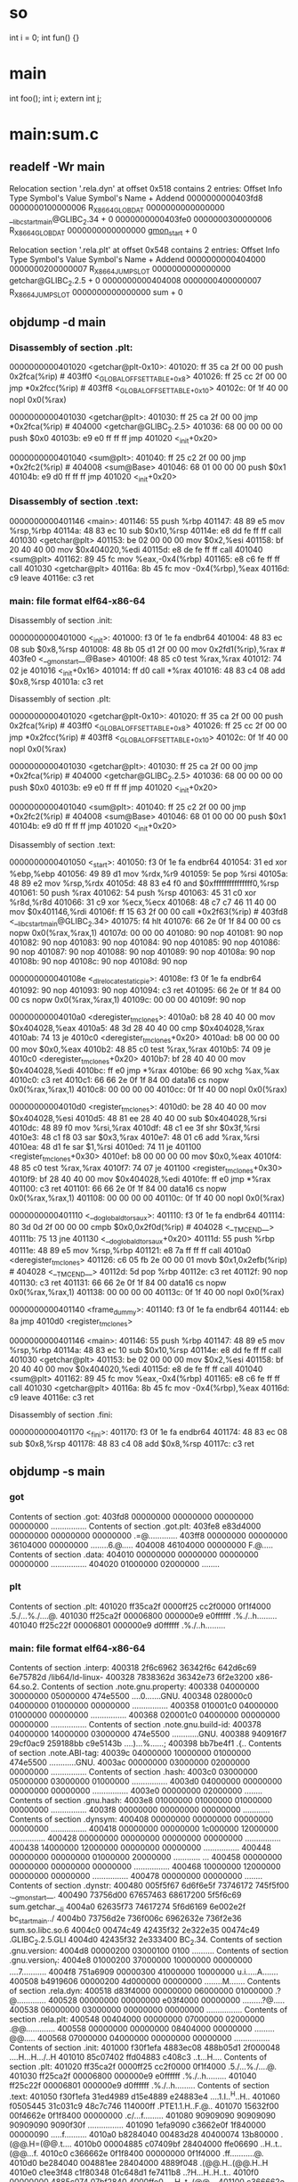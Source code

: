 * so
int i = 0;
int fun() {}

* main
int foo();
int i;
extern int j;

* main:sum.c
** readelf -Wr main
Relocation section '.rela.dyn' at offset 0x518 contains 2 entries:
    Offset             Info             Type               Symbol's Value  Symbol's Name + Addend
0000000000403fd8  0000000100000006 R_X86_64_GLOB_DAT      0000000000000000 __libc_start_main@GLIBC_2.34 + 0
0000000000403fe0  0000000300000006 R_X86_64_GLOB_DAT      0000000000000000 __gmon_start__ + 0

Relocation section '.rela.plt' at offset 0x548 contains 2 entries:
    Offset             Info             Type               Symbol's Value  Symbol's Name + Addend
0000000000404000  0000000200000007 R_X86_64_JUMP_SLOT     0000000000000000 getchar@GLIBC_2.2.5 + 0
0000000000404008  0000000400000007 R_X86_64_JUMP_SLOT     0000000000000000 sum + 0
** objdump -d main
*** Disassembly of section .plt:
0000000000401020 <getchar@plt-0x10>:
  401020:       ff 35 ca 2f 00 00       push   0x2fca(%rip)        # 403ff0 <_GLOBAL_OFFSET_TABLE_+0x8>
  401026:       ff 25 cc 2f 00 00       jmp    *0x2fcc(%rip)        # 403ff8 <_GLOBAL_OFFSET_TABLE_+0x10>
  40102c:       0f 1f 40 00             nopl   0x0(%rax)

0000000000401030 <getchar@plt>:
  401030:       ff 25 ca 2f 00 00       jmp    *0x2fca(%rip)        # 404000 <getchar@GLIBC_2.2.5>
  401036:       68 00 00 00 00          push   $0x0
  40103b:       e9 e0 ff ff ff          jmp    401020 <_init+0x20>

0000000000401040 <sum@plt>:
  401040:       ff 25 c2 2f 00 00       jmp    *0x2fc2(%rip)        # 404008 <sum@Base>
  401046:       68 01 00 00 00          push   $0x1
  40104b:       e9 d0 ff ff ff          jmp    401020 <_init+0x20>
*** Disassembly of section .text:
0000000000401146 <main>:
  401146:       55                      push   %rbp
  401147:       48 89 e5                mov    %rsp,%rbp
  40114a:       48 83 ec 10             sub    $0x10,%rsp
  40114e:       e8 dd fe ff ff          call   401030 <getchar@plt>
  401153:       be 02 00 00 00          mov    $0x2,%esi
  401158:       bf 20 40 40 00          mov    $0x404020,%edi
  40115d:       e8 de fe ff ff          call   401040 <sum@plt>
  401162:       89 45 fc                mov    %eax,-0x4(%rbp)
  401165:       e8 c6 fe ff ff          call   401030 <getchar@plt>
  40116a:       8b 45 fc                mov    -0x4(%rbp),%eax
  40116d:       c9                      leave
  40116e:       c3                      ret
*** main:     file format elf64-x86-64
Disassembly of section .init:

0000000000401000 <_init>:
  401000:       f3 0f 1e fa             endbr64
  401004:       48 83 ec 08             sub    $0x8,%rsp
  401008:       48 8b 05 d1 2f 00 00    mov    0x2fd1(%rip),%rax        # 403fe0 <__gmon_start__@Base>
  40100f:       48 85 c0                test   %rax,%rax
  401012:       74 02                   je     401016 <_init+0x16>
  401014:       ff d0                   call   *%rax
  401016:       48 83 c4 08             add    $0x8,%rsp
  40101a:       c3                      ret

Disassembly of section .plt:

0000000000401020 <getchar@plt-0x10>:
  401020:       ff 35 ca 2f 00 00       push   0x2fca(%rip)        # 403ff0 <_GLOBAL_OFFSET_TABLE_+0x8>
  401026:       ff 25 cc 2f 00 00       jmp    *0x2fcc(%rip)        # 403ff8 <_GLOBAL_OFFSET_TABLE_+0x10>
  40102c:       0f 1f 40 00             nopl   0x0(%rax)

0000000000401030 <getchar@plt>:
  401030:       ff 25 ca 2f 00 00       jmp    *0x2fca(%rip)        # 404000 <getchar@GLIBC_2.2.5>
  401036:       68 00 00 00 00          push   $0x0
  40103b:       e9 e0 ff ff ff          jmp    401020 <_init+0x20>

0000000000401040 <sum@plt>:
  401040:       ff 25 c2 2f 00 00       jmp    *0x2fc2(%rip)        # 404008 <sum@Base>
  401046:       68 01 00 00 00          push   $0x1
  40104b:       e9 d0 ff ff ff          jmp    401020 <_init+0x20>

Disassembly of section .text:

0000000000401050 <_start>:
  401050:       f3 0f 1e fa             endbr64
  401054:       31 ed                   xor    %ebp,%ebp
  401056:       49 89 d1                mov    %rdx,%r9
  401059:       5e                      pop    %rsi
  40105a:       48 89 e2                mov    %rsp,%rdx
  40105d:       48 83 e4 f0             and    $0xfffffffffffffff0,%rsp
  401061:       50                      push   %rax
  401062:       54                      push   %rsp
  401063:       45 31 c0                xor    %r8d,%r8d
  401066:       31 c9                   xor    %ecx,%ecx
  401068:       48 c7 c7 46 11 40 00    mov    $0x401146,%rdi
  40106f:       ff 15 63 2f 00 00       call   *0x2f63(%rip)        # 403fd8 <__libc_start_main@GLIBC_2.34>
  401075:       f4                      hlt
  401076:       66 2e 0f 1f 84 00 00    cs nopw 0x0(%rax,%rax,1)
  40107d:       00 00 00
  401080:       90                      nop
  401081:       90                      nop
  401082:       90                      nop
  401083:       90                      nop
  401084:       90                      nop
  401085:       90                      nop
  401086:       90                      nop
  401087:       90                      nop
  401088:       90                      nop
  401089:       90                      nop
  40108a:       90                      nop
  40108b:       90                      nop
  40108c:       90                      nop
  40108d:       90                      nop

000000000040108e <_dl_relocate_static_pie>:
  40108e:       f3 0f 1e fa             endbr64
  401092:       90                      nop
  401093:       90                      nop
  401094:       c3                      ret
  401095:       66 2e 0f 1f 84 00 00    cs nopw 0x0(%rax,%rax,1)
  40109c:       00 00 00
  40109f:       90                      nop

00000000004010a0 <deregister_tm_clones>:
  4010a0:       b8 28 40 40 00          mov    $0x404028,%eax
  4010a5:       48 3d 28 40 40 00       cmp    $0x404028,%rax
  4010ab:       74 13                   je     4010c0 <deregister_tm_clones+0x20>
  4010ad:       b8 00 00 00 00          mov    $0x0,%eax
  4010b2:       48 85 c0                test   %rax,%rax
  4010b5:       74 09                   je     4010c0 <deregister_tm_clones+0x20>
  4010b7:       bf 28 40 40 00          mov    $0x404028,%edi
  4010bc:       ff e0                   jmp    *%rax
  4010be:       66 90                   xchg   %ax,%ax
  4010c0:       c3                      ret
  4010c1:       66 66 2e 0f 1f 84 00    data16 cs nopw 0x0(%rax,%rax,1)
  4010c8:       00 00 00 00
  4010cc:       0f 1f 40 00             nopl   0x0(%rax)

00000000004010d0 <register_tm_clones>:
  4010d0:       be 28 40 40 00          mov    $0x404028,%esi
  4010d5:       48 81 ee 28 40 40 00    sub    $0x404028,%rsi
  4010dc:       48 89 f0                mov    %rsi,%rax
  4010df:       48 c1 ee 3f             shr    $0x3f,%rsi
  4010e3:       48 c1 f8 03             sar    $0x3,%rax
  4010e7:       48 01 c6                add    %rax,%rsi
  4010ea:       48 d1 fe                sar    $1,%rsi
  4010ed:       74 11                   je     401100 <register_tm_clones+0x30>
  4010ef:       b8 00 00 00 00          mov    $0x0,%eax
  4010f4:       48 85 c0                test   %rax,%rax
  4010f7:       74 07                   je     401100 <register_tm_clones+0x30>
  4010f9:       bf 28 40 40 00          mov    $0x404028,%edi
  4010fe:       ff e0                   jmp    *%rax
  401100:       c3                      ret
  401101:       66 66 2e 0f 1f 84 00    data16 cs nopw 0x0(%rax,%rax,1)
  401108:       00 00 00 00
  40110c:       0f 1f 40 00             nopl   0x0(%rax)

0000000000401110 <__do_global_dtors_aux>:
  401110:       f3 0f 1e fa             endbr64
  401114:       80 3d 0d 2f 00 00 00    cmpb   $0x0,0x2f0d(%rip)        # 404028 <__TMC_END__>
  40111b:       75 13                   jne    401130 <__do_global_dtors_aux+0x20>
  40111d:       55                      push   %rbp
  40111e:       48 89 e5                mov    %rsp,%rbp
  401121:       e8 7a ff ff ff          call   4010a0 <deregister_tm_clones>
  401126:       c6 05 fb 2e 00 00 01    movb   $0x1,0x2efb(%rip)        # 404028 <__TMC_END__>
  40112d:       5d                      pop    %rbp
  40112e:       c3                      ret
  40112f:       90                      nop
  401130:       c3                      ret
  401131:       66 66 2e 0f 1f 84 00    data16 cs nopw 0x0(%rax,%rax,1)
  401138:       00 00 00 00
  40113c:       0f 1f 40 00             nopl   0x0(%rax)

0000000000401140 <frame_dummy>:
  401140:       f3 0f 1e fa             endbr64
  401144:       eb 8a                   jmp    4010d0 <register_tm_clones>

0000000000401146 <main>:
  401146:       55                      push   %rbp
  401147:       48 89 e5                mov    %rsp,%rbp
  40114a:       48 83 ec 10             sub    $0x10,%rsp
  40114e:       e8 dd fe ff ff          call   401030 <getchar@plt>
  401153:       be 02 00 00 00          mov    $0x2,%esi
  401158:       bf 20 40 40 00          mov    $0x404020,%edi
  40115d:       e8 de fe ff ff          call   401040 <sum@plt>
  401162:       89 45 fc                mov    %eax,-0x4(%rbp)
  401165:       e8 c6 fe ff ff          call   401030 <getchar@plt>
  40116a:       8b 45 fc                mov    -0x4(%rbp),%eax
  40116d:       c9                      leave
  40116e:       c3                      ret

Disassembly of section .fini:

0000000000401170 <_fini>:
  401170:       f3 0f 1e fa             endbr64
  401174:       48 83 ec 08             sub    $0x8,%rsp
  401178:       48 83 c4 08             add    $0x8,%rsp
  40117c:       c3                      ret
** objdump -s main
*** got
Contents of section .got:
 403fd8 00000000 00000000 00000000 00000000  ................
Contents of section .got.plt:
 403fe8 e83d4000 00000000 00000000 00000000  .=@.............
 403ff8 00000000 00000000 36104000 00000000  ........6.@.....
 404008 46104000 00000000                    F.@.....
Contents of section .data:
 404010 00000000 00000000 00000000 00000000  ................
 404020 01000000 02000000                    ........
*** plt
Contents of section .plt:
 401020 ff35ca2f 0000ff25 cc2f0000 0f1f4000  .5./...%./....@.
 401030 ff25ca2f 00006800 000000e9 e0ffffff  .%./..h.........
 401040 ff25c22f 00006801 000000e9 d0ffffff  .%./..h.........
*** main:     file format elf64-x86-64
Contents of section .interp:
 400318 2f6c6962 36342f6c 642d6c69 6e75782d  /lib64/ld-linux-
 400328 7838362d 36342e73 6f2e3200           x86-64.so.2.
Contents of section .note.gnu.property:
 400338 04000000 30000000 05000000 474e5500  ....0.......GNU.
 400348 028000c0 04000000 01000000 00000000  ................
 400358 010001c0 04000000 01000000 00000000  ................
 400368 020001c0 04000000 00000000 00000000  ................
Contents of section .note.gnu.build-id:
 400378 04000000 14000000 03000000 474e5500  ............GNU.
 400388 940916f7 29cf0ac9 259188bb c9e5143b  ....)...%......;
 400398 bb7be4f1                             .{..
Contents of section .note.ABI-tag:
 40039c 04000000 10000000 01000000 474e5500  ............GNU.
 4003ac 00000000 03000000 02000000 00000000  ................
Contents of section .hash:
 4003c0 03000000 05000000 03000000 01000000  ................
 4003d0 04000000 00000000 00000000 00000000  ................
 4003e0 00000000 02000000                    ........
Contents of section .gnu.hash:
 4003e8 01000000 01000000 01000000 00000000  ................
 4003f8 00000000 00000000 00000000           ............
Contents of section .dynsym:
 400408 00000000 00000000 00000000 00000000  ................
 400418 00000000 00000000 1c000000 12000000  ................
 400428 00000000 00000000 00000000 00000000  ................
 400438 14000000 12000000 00000000 00000000  ................
 400448 00000000 00000000 01000000 20000000  ............ ...
 400458 00000000 00000000 00000000 00000000  ................
 400468 10000000 12000000 00000000 00000000  ................
 400478 00000000 00000000                    ........
Contents of section .dynstr:
 400480 005f5f67 6d6f6e5f 73746172 745f5f00  .__gmon_start__.
 400490 73756d00 67657463 68617200 5f5f6c69  sum.getchar.__li
 4004a0 62635f73 74617274 5f6d6169 6e002e2f  bc_start_main../
 4004b0 73756d2e 736f006c 6962632e 736f2e36  sum.so.libc.so.6
 4004c0 00474c49 42435f32 2e322e35 00474c49  .GLIBC_2.2.5.GLI
 4004d0 42435f32 2e333400                    BC_2.34.
Contents of section .gnu.version:
 4004d8 00000200 03000100 0100               ..........
Contents of section .gnu.version_r:
 4004e8 01000200 37000000 10000000 00000000  ....7...........
 4004f8 751a6909 00000300 41000000 10000000  u.i.....A.......
 400508 b4919606 00000200 4d000000 00000000  ........M.......
Contents of section .rela.dyn:
 400518 d83f4000 00000000 06000000 01000000  .?@.............
 400528 00000000 00000000 e03f4000 00000000  .........?@.....
 400538 06000000 03000000 00000000 00000000  ................
Contents of section .rela.plt:
 400548 00404000 00000000 07000000 02000000  .@@.............
 400558 00000000 00000000 08404000 00000000  .........@@.....
 400568 07000000 04000000 00000000 00000000  ................
Contents of section .init:
 401000 f30f1efa 4883ec08 488b05d1 2f000048  ....H...H.../..H
 401010 85c07402 ffd04883 c408c3             ..t...H....
Contents of section .plt:
 401020 ff35ca2f 0000ff25 cc2f0000 0f1f4000  .5./...%./....@.
 401030 ff25ca2f 00006800 000000e9 e0ffffff  .%./..h.........
 401040 ff25c22f 00006801 000000e9 d0ffffff  .%./..h.........
Contents of section .text:
 401050 f30f1efa 31ed4989 d15e4889 e24883e4  ....1.I..^H..H..
 401060 f0505445 31c031c9 48c7c746 114000ff  .PTE1.1.H..F.@..
 401070 15632f00 00f4662e 0f1f8400 00000000  .c/...f.........
 401080 90909090 90909090 90909090 9090f30f  ................
 401090 1efa9090 c3662e0f 1f840000 00000090  .....f..........
 4010a0 b8284040 00483d28 40400074 13b80000  .(@@.H=(@@.t....
 4010b0 00004885 c07409bf 28404000 ffe06690  ..H..t..(@@...f.
 4010c0 c366662e 0f1f8400 00000000 0f1f4000  .ff...........@.
 4010d0 be284040 004881ee 28404000 4889f048  .(@@.H..(@@.H..H
 4010e0 c1ee3f48 c1f80348 01c648d1 fe7411b8  ..?H...H..H..t..
 4010f0 00000000 4885c074 07bf2840 4000ffe0  ....H..t..(@@...
 401100 c366662e 0f1f8400 00000000 0f1f4000  .ff...........@.
 401110 f30f1efa 803d0d2f 00000075 13554889  .....=./...u.UH.
 401120 e5e87aff ffffc605 fb2e0000 015dc390  ..z..........]..
 401130 c366662e 0f1f8400 00000000 0f1f4000  .ff...........@.
 401140 f30f1efa eb8a5548 89e54883 ec10e8dd  ......UH..H.....
 401150 feffffbe 02000000 bf204040 00e8defe  ......... @@....
 401160 ffff8945 fce8c6fe ffff8b45 fcc9c3    ...E.......E...
Contents of section .fini:
 401170 f30f1efa 4883ec08 4883c408 c3        ....H...H....
Contents of section .rodata:
 402000 01000200                             ....
Contents of section .eh_frame_hdr:
 402004 011b033b 28000000 04000000 1cf0ffff  ...;(...........
 402014 6c000000 4cf0ffff 44000000 8af0ffff  l...L...D.......
 402024 58000000 42f1ffff 94000000           X...B.......
Contents of section .eh_frame:
 402030 14000000 00000000 017a5200 01781001  .........zR..x..
 402040 1b0c0708 90010000 10000000 1c000000  ................
 402050 00f0ffff 26000000 00440710 10000000  ....&....D......
 402060 30000000 2af0ffff 07000000 00000000  0...*...........
 402070 24000000 44000000 a8efffff 30000000  $...D.......0...
 402080 000e1046 0e184a0f 0b770880 003f1a3b  ...F..J..w...?.;
 402090 2a332422 00000000 1c000000 6c000000  *3$"........l...
 4020a0 a6f0ffff 29000000 00410e10 8602430d  ....)....A....C.
 4020b0 06640c07 08000000 00000000           .d..........
Contents of section .init_array:
 403dd8 40114000 00000000                    @.@.....
Contents of section .fini_array:
 403de0 10114000 00000000                    ..@.....
Contents of section .dynamic:
 403de8 01000000 00000000 2e000000 00000000  ................
 403df8 01000000 00000000 37000000 00000000  ........7.......
 403e08 0c000000 00000000 00104000 00000000  ..........@.....
 403e18 0d000000 00000000 70114000 00000000  ........p.@.....
 403e28 19000000 00000000 d83d4000 00000000  .........=@.....
 403e38 1b000000 00000000 08000000 00000000  ................
 403e48 1a000000 00000000 e03d4000 00000000  .........=@.....
 403e58 1c000000 00000000 08000000 00000000  ................
 403e68 04000000 00000000 c0034000 00000000  ..........@.....
 403e78 f5feff6f 00000000 e8034000 00000000  ...o......@.....
 403e88 05000000 00000000 80044000 00000000  ..........@.....
 403e98 06000000 00000000 08044000 00000000  ..........@.....
 403ea8 0a000000 00000000 58000000 00000000  ........X.......
 403eb8 0b000000 00000000 18000000 00000000  ................
 403ec8 15000000 00000000 00000000 00000000  ................
 403ed8 03000000 00000000 e83f4000 00000000  .........?@.....
 403ee8 02000000 00000000 30000000 00000000  ........0.......
 403ef8 14000000 00000000 07000000 00000000  ................
 403f08 17000000 00000000 48054000 00000000  ........H.@.....
 403f18 07000000 00000000 18054000 00000000  ..........@.....
 403f28 08000000 00000000 30000000 00000000  ........0.......
 403f38 09000000 00000000 18000000 00000000  ................
 403f48 feffff6f 00000000 e8044000 00000000  ...o......@.....
 403f58 ffffff6f 00000000 01000000 00000000  ...o............
 403f68 f0ffff6f 00000000 d8044000 00000000  ...o......@.....
 403f78 00000000 00000000 00000000 00000000  ................
 403f88 00000000 00000000 00000000 00000000  ................
 403f98 00000000 00000000 00000000 00000000  ................
 403fa8 00000000 00000000 00000000 00000000  ................
 403fb8 00000000 00000000 00000000 00000000  ................
 403fc8 00000000 00000000 00000000 00000000  ................
Contents of section .got:
 403fd8 00000000 00000000 00000000 00000000  ................
Contents of section .got.plt:
 403fe8 e83d4000 00000000 00000000 00000000  .=@.............
 403ff8 00000000 00000000 36104000 00000000  ........6.@.....
 404008 46104000 00000000                    F.@.....
Contents of section .data:
 404010 00000000 00000000 00000000 00000000  ................
 404020 01000000 02000000                    ........
Contents of section .comment:
 0000 4743433a 20285355 5345204c 696e7578  GCC: (SUSE Linux
 0010 29203134 2e322e31 20323032 34313030  ) 14.2.1 2024100
 0020 37205b72 65766973 696f6e20 34616634  7 [revision 4af4
 0030 34663263 66376432 38316633 65346633  4f2cf7d281f3e4f3
 0040 39353765 66636531 30653862 32636362  957efce10e8b2ccb
 0050 32616433 5d00                        2ad3].
Contents of section .debug_aranges:
 0000 2c000000 02000000 00000800 00000000  ,...............
 0010 50104000 00000000 26000000 00000000  P.@.....&.......
 0020 00000000 00000000 00000000 00000000  ................
 0030 1c000000 02003900 00000800 00000000  ......9.........
 0040 00000000 00000000 00000000 00000000  ................
 0050 1c000000 0200a801 00000800 00000000  ................
 0060 00000000 00000000 00000000 00000000  ................
 0070 2c000000 0200e901 00000800 00000000  ,...............
 0080 80104000 00000000 15000000 00000000  ..@.............
 0090 00000000 00000000 00000000 00000000  ................
 00a0 3c000000 0200a202 00000800 00000000  <...............
 00b0 00104000 00000000 16000000 00000000  ..@.............
 00c0 70114000 00000000 08000000 00000000  p.@.............
 00d0 00000000 00000000 00000000 00000000  ................
 00e0 3c000000 0200c502 00000800 00000000  <...............
 00f0 16104000 00000000 05000000 00000000  ..@.............
 0100 78114000 00000000 05000000 00000000  x.@.............
 0110 00000000 00000000 00000000 00000000  ................
Contents of section .debug_info:
 0000 35000000 05000108 00000000 01000000  5...............
 0010 00501040 00000000 00260000 00001a00  .P.@.....&......
 0020 00004500 00000180 02530000 00375010  ..E......S...7P.
 0030 40000000 00002603 006b0100 00050001  @.....&..k......
 0040 08280000 00078a00 00001d45 00000000  .(.........E....
 0050 0000005d 00000001 0108f101 00000102  ...]............
 0060 07230200 00010407 e4010000 010807df  .#..............
 0070 01000001 0106f301 00000102 05500200  .............P..
 0080 00023b02 00000129 14540000 00080405  ..;....).T......
 0090 696e7400 027f0000 00012a16 2c000000  int.......*.,...
 00a0 0108055f 02000001 0106fa01 0000023d  ..._...........=
 00b0 02000002 1a134800 00000281 00000003  ......H.........
 00c0 1a145b00 000002ca 01000004 21128100  ..[.........!...
 00d0 0000090c 04030509 c8000000 030e0200  ................
 00e0 0005058d 00000000 03ff0100 0006058d  ................
 00f0 00000004 03640000 0007058d 00000008  .....d..........
 0100 000a6b00 00000408 05039900 00000108  ..k.............
 0110 07da0100 00056e00 0000eb00 00000633  ......n........3
 0120 00000000 0108055a 02000001 04044a02  .......Z......J.
 0130 00000108 041c0200 00011005 76000000  ............v...
 0140 01100417 02000001 01020802 00000b20  ...............
 0150 05420e43 01000004 36020000 440ec800  .B.C....6...D...
 0160 00000004 d5010000 4508dc00 00000c04  ........E.......
 0170 45020000 460b4801 00001000 0c150100  E...F.H.........
 0180 00057500 00005701 00000633 00000000  ..u...W....3....
 0190 0d5a0000 00054703 43010000 0409039c  .Z....G.C.......
 01a0 03400000 00000000 3d000000 05000108  .@......=.......
 01b0 dd000000 018a0000 001dbd00 00000000  ................
 01c0 0000bb00 00000268 02000001 170b3b00  .......h......;.
 01d0 00000903 00204000 00000000 03040569  ..... @........i
 01e0 6e740004 34000000 00b50000 00050001  nt..4...........
 01f0 08120100 00028f02 00001dc4 00000000  ................
 0200 00000080 10400000 00000015 00000000  .....@..........
 0210 000000f1 00000001 0108f101 00000102  ................
 0220 07230200 00010407 e4010000 010807df  .#..............
 0230 01000001 0106f301 00000102 05500200  .............P..
 0240 00030405 696e7400 0108055f 02000001  ....int...._....
 0250 0106fa01 00000108 07da0100 00010805  ................
 0260 5a020000 0104044a 02000001 08041c02  Z......J........
 0270 00000110 05760000 00011004 17020000  .....v..........
 0280 01010208 02000004 77020000 0117018e  ........w.......
 0290 10400000 00000007 00000000 00000001  .@..............
 02a0 9c001f00 00000500 01085501 0000013d  ..........U....=
 02b0 0100000c 000000e4 0300001a 00000045  ...............E
 02c0 00000001 801f0000 00050001 08670100  .............g..
 02d0 0001a401 00002d00 0000fd03 00001a00  ......-.........
 02e0 00004500 00000180                    ..E.....
Contents of section .debug_abbrev:
 0000 01110110 17110112 0f030e1b 0e250e13  .............%..
 0010 05000002 2e00030e 3f194915 1101120f  ........?.I.....
 0020 0000033b 00000000 0124000b 0b3e0b03  ...;.....$...>..
 0030 0e000002 1600030e 3a0b3b0b 390b4913  ........:.;.9.I.
 0040 0000030d 00030e3a 21043b05 39210e49  .......:!.;.9!.I
 0050 13380b00 00040d00 030e3a21 053b0b39  .8........:!.;.9
 0060 0b491338 0b000005 01014913 01130000  .I.8......I.....
 0070 06210049 132f2103 00000711 01250e13  .!.I./!......%..
 0080 0b031f1b 1f101700 00082400 0b0b3e0b  ..........$...>.
 0090 03080000 0913010b 0b3a0b3b 05390b01  .........:.;.9..
 00a0 1300000a 1600030e 3a0b3b05 390b4913  ........:.;.9.I.
 00b0 00000b13 010b0b3a 0b3b0b39 0b011300  .......:.;.9....
 00c0 000c2600 49130000 0d340003 0e3a0b3b  ..&.I....4...:.;
 00d0 0b390b49 1388010b 02180000 00011101  .9.I............
 00e0 250e130b 031f1b1f 10170000 02340003  %............4..
 00f0 0e3a0b3b 0b390b49 133f1902 18000003  .:.;.9.I.?......
 0100 24000b0b 3e0b0308 00000426 00491300  $...>......&.I..
 0110 00000124 000b0b3e 0b030e00 00021101  ...$...>........
 0120 250e130b 031f1b1f 11011207 10170000  %...............
 0130 0324000b 0b3e0b03 08000004 2e003f19  .$...>........?.
 0140 030e3a0b 3b0b390b 27191101 12074018  ..:.;.9.'.....@.
 0150 7a190000 00011100 10175517 030e1b0e  z.........U.....
 0160 250e1305 00000001 11001017 5517030e  %...........U...
 0170 1b0e250e 13050000 00                 ..%......
Contents of section .debug_line:
 0000 59000000 05000800 2e000000 010101fb  Y...............
 0010 0e0d0001 01010100 00000100 00010101  ................
 0020 1f020000 00002b00 00000201 1f020f02  ......+.........
 0030 3d000000 013d0000 00010009 02501040  =....=.......P.@
 0040 00000000 00033801 4f03102e 42233e4d  ......8.O...B#>M
 0050 24233d31 030c7468 02010001 015a0000  $#=1..th.....Z..
 0060 00050008 00520000 00010101 fb0e0d00  .....R..........
 0070 01010101 00000001 00000101 011f0600  ................
 0080 0000005f 0000006e 0000007c 00000084  ..._...n...|....
 0090 0000008b 00000002 011f020f 06540000  .............T..
 00a0 00019200 0000029a 00000003 a8000000  ................
 00b0 03b70000 00045400 00000532 00000005  ......T....2....
 00c0 0008002a 00000001 0101fb0e 0d000101  ...*............
 00d0 01010000 00010000 0101011f 01000000  ................
 00e0 0002011f 020f02bd 00000000 bd000000  ................
 00f0 00480000 00050008 002a0000 00010101  .H.......*......
 0100 fb0e0d00 01010101 00000001 00000101  ................
 0110 011f0100 00000002 011f020f 02c40000  ................
 0120 0000c400 00000005 01000902 8e104000  ..............@.
 0130 00000000 03170167 02010001 01630000  .......g.....c..
 0140 00050008 002e0000 00010101 fb0e0d00  ................
 0150 01010101 00000001 00000101 011f0200  ................
 0160 0000002b 00000002 011f020f 02d30000  ...+............
 0170 0001d300 00000100 09020010 40000000  ............@...
 0180 0000033f 014c4c75 3d2f0202 00010100  ...?.LLu=/......
 0190 09027011 40000000 000003d2 00014b02  ..p.@.........K.
 01a0 04000101 5e000000 05000800 2e000000  ....^...........
 01b0 010101fb 0e0d0001 01010100 00000100  ................
 01c0 00010101 1f020000 00002b00 00000201  ..........+.....
 01d0 1f020f02 da000000 01da0000 00010009  ................
 01e0 02161040 00000000 00032701 4b020100  ...@......'.K...
 01f0 01010009 02781140 00000000 00032b01  .....x.@......+.
 0200 4b020100 0101                        K.....
Contents of section .debug_str:
 0000 2e2e2f73 79736465 70732f78 38365f36  ../sysdeps/x86_6
 0010 342f7374 6172742e 53002f68 6f6d652f  4/start.S./home/
 0020 61627569 6c642f72 706d6275 696c642f  abuild/rpmbuild/
 0030 4255494c 442f676c 6962632d 322e3430  BUILD/glibc-2.40
 0040 2f637375 00474e55 20415320 322e3433  /csu.GNU AS 2.43
 0050 2e31005f 73746172 74005f5f 6162695f  .1._start.__abi_
 0060 74616700 6e5f7479 70650045 6c663634  tag.n_type.Elf64
 0070 5f4e6864 72005f5f 696e7431 3238005f  _Nhdr.__int128._
 0080 5f75696e 7433325f 7400474e 55204331  _uint32_t.GNU C1
 0090 31203134 2e322e30 202d6d74 756e653d  1 14.2.0 -mtune=
 00a0 67656e65 72696320 2d6d6172 63683d78  generic -march=x
 00b0 38362d36 34202d67 202d4f32 202d7374  86-64 -g -O2 -st
 00c0 643d676e 75313120 2d66676e 7538392d  d=gnu11 -fgnu89-
 00d0 696e6c69 6e65202d 66756e77 696e642d  inline -funwind-
 00e0 7461626c 6573202d 66617379 6e636872  tables -fasynchr
 00f0 6f6e6f75 732d756e 77696e64 2d746162  onous-unwind-tab
 0100 6c657320 2d667374 61636b2d 636c6173  les -fstack-clas
 0110 682d7072 6f746563 74696f6e 202d666d  h-protection -fm
 0120 65726765 2d616c6c 2d636f6e 7374616e  erge-all-constan
 0130 7473202d 66726f75 6e64696e 672d6d61  ts -frounding-ma
 0140 7468202d 66737461 636b2d70 726f7465  th -fstack-prote
 0150 63746f72 2d737472 6f6e6720 2d666e6f  ctor-strong -fno
 0160 2d636f6d 6d6f6e20 2d667061 74636861  -common -fpatcha
 0170 626c652d 66756e63 74696f6e 2d656e74  ble-function-ent
 0180 72793d31 362c3134 202d666d 6174682d  ry=16,14 -fmath-
 0190 6572726e 6f202d66 50494520 2d666366  errno -fPIE -fcf
 01a0 2d70726f 74656374 696f6e3d 66756c6c  -protection=full
 01b0 202d6674 6c732d6d 6f64656c 3d696e69   -ftls-model=ini
 01c0 7469616c 2d657865 6300456c 6636345f  tial-exec.Elf64_
 01d0 576f7264 006e616d 65006c6f 6e67206c  Word.name.long l
 01e0 6f6e6720 756e7369 676e6564 20696e74  ong unsigned int
 01f0 00756e73 69676e65 64206368 6172006e  .unsigned char.n
 0200 5f646573 63737a00 5f426f6f 6c006e5f  _descsz._Bool.n_
 0210 6e616d65 737a006c 6f6e6720 646f7562  namesz.long doub
 0220 6c650073 686f7274 20756e73 69676e65  le.short unsigne
 0230 6420696e 74006e68 6472005f 5f696e74  d int.nhdr.__int
 0240 33325f74 00646573 6300666c 6f617400  32_t.desc.float.
 0250 73686f72 7420696e 74006c6f 6e67206c  short int.long l
 0260 6f6e6720 696e7400 5f494f5f 73746469  ong int._IO_stdi
 0270 6e5f7573 6564005f 646c5f72 656c6f63  n_used._dl_reloc
 0280 6174655f 73746174 69635f70 69650047  ate_static_pie.G
 0290 4e552043 31312031 342e322e 30202d6d  NU C11 14.2.0 -m
 02a0 74756e65 3d67656e 65726963 202d6d61  tune=generic -ma
 02b0 7263683d 7838362d 3634202d 67202d4f  rch=x86-64 -g -O
 02c0 32202d73 74643d67 6e753131 202d6667  2 -std=gnu11 -fg
 02d0 6e753839 2d696e6c 696e6520 2d66756e  nu89-inline -fun
 02e0 77696e64 2d746162 6c657320 2d666173  wind-tables -fas
 02f0 796e6368 726f6e6f 75732d75 6e77696e  ynchronous-unwin
 0300 642d7461 626c6573 202d6673 7461636b  d-tables -fstack
 0310 2d636c61 73682d70 726f7465 6374696f  -clash-protectio
 0320 6e202d66 6d657267 652d616c 6c2d636f  n -fmerge-all-co
 0330 6e737461 6e747320 2d66726f 756e6469  nstants -froundi
 0340 6e672d6d 61746820 2d667374 61636b2d  ng-math -fstack-
 0350 70726f74 6563746f 722d7374 726f6e67  protector-strong
 0360 202d666e 6f2d636f 6d6d6f6e 202d6670   -fno-common -fp
 0370 61746368 61626c65 2d66756e 6374696f  atchable-functio
 0380 6e2d656e 7472793d 31362c31 34202d66  n-entry=16,14 -f
 0390 6d617468 2d657272 6e6f202d 66504945  math-errno -fPIE
 03a0 202d666e 6f2d7374 61636b2d 70726f74   -fno-stack-prot
 03b0 6563746f 72202d66 63662d70 726f7465  ector -fcf-prote
 03c0 6374696f 6e3d6675 6c6c202d 66746c73  ction=full -ftls
 03d0 2d6d6f64 656c3d69 6e697469 616c2d65  -model=initial-e
 03e0 78656300 2e2e2f73 79736465 70732f78  xec.../sysdeps/x
 03f0 38365f36 342f6372 74692e53 002e2e2f  86_64/crti.S.../
 0400 73797364 6570732f 7838365f 36342f63  sysdeps/x86_64/c
 0410 72746e2e 5300                        rtn.S.
Contents of section .debug_line_str:
 0000 2f686f6d 652f6162 75696c64 2f72706d  /home/abuild/rpm
 0010 6275696c 642f4255 494c442f 676c6962  build/BUILD/glib
 0020 632d322e 34302f63 7375002e 2e2f7379  c-2.40/csu.../sy
 0030 73646570 732f7838 365f3634 00737461  sdeps/x86_64.sta
 0040 72742e53 002e2e2f 73797364 6570732f  rt.S.../sysdeps/
 0050 7838362f 6162692d 6e6f7465 2e63002e  x86/abi-note.c..
 0060 2e2f7379 73646570 732f7838 36002e2e  ./sysdeps/x86...
 0070 2f706f73 69782f62 69747300 2e2e2f62  /posix/bits.../b
 0080 69747300 2e2e2f65 6c66002e 2e2f6373  its.../elf.../cs
 0090 75007479 7065732e 68007374 64696e74  u.types.h.stdint
 00a0 2d696e74 6e2e6800 73746469 6e742d75  -intn.h.stdint-u
 00b0 696e746e 2e680065 6c662e68 00696e69  intn.h.elf.h.ini
 00c0 742e6300 73746174 69632d72 656c6f63  t.c.static-reloc
 00d0 2e630063 7274692e 53006372 746e2e53  .c.crti.S.crtn.S
 00e0 00                                   .
Contents of section .debug_rnglists:
 0000 1d000000 05000800 00000000 07001040  ...............@
 0010 00000000 00160770 11400000 00000008  .......p.@......
 0020 001d0000 00050008 00000000 00071610  ................
 0030 40000000 00000507 78114000 00000000  @.......x.@.....
 0040 0500                                 ..
** cat /proc/$PID/maps
00400000-00401000 r--p 00000000 00:55 5066549580894135                   /mnt/d/git-repo/lc/main
00401000-00402000 r-xp 00001000 00:55 5066549580894135                   /mnt/d/git-repo/lc/main
00402000-00403000 r--p 00002000 00:55 5066549580894135                   /mnt/d/git-repo/lc/main
00403000-00404000 r--p 00002000 00:55 5066549580894135                   /mnt/d/git-repo/lc/main
00404000-00405000 rw-p 00003000 00:55 5066549580894135                   /mnt/d/git-repo/lc/main
194dc000-194fd000 rw-p 00000000 00:00 0                                  [heap]
7f262e1d6000-7f262e1d8000 rw-p 00000000 00:00 0
7f262e1d8000-7f262e200000 r--p 00000000 08:20 19346                      /usr/lib64/libc.so.6
7f262e200000-7f262e37a000 r-xp 00028000 08:20 19346                      /usr/lib64/libc.so.6
7f262e37a000-7f262e3d0000 r--p 001a2000 08:20 19346                      /usr/lib64/libc.so.6
7f262e3d0000-7f262e3d4000 r--p 001f7000 08:20 19346                      /usr/lib64/libc.so.6
7f262e3d4000-7f262e3dd000 rw-p 001fb000 08:20 19346                      /usr/lib64/libc.so.6
7f262e3dd000-7f262e3ea000 rw-p 00000000 00:00 0
7f262e3ee000-7f262e3ef000 r--p 00000000 00:55 3377699720643448           /mnt/d/git-repo/lc/sum.so
7f262e3ef000-7f262e3f0000 r-xp 00001000 00:55 3377699720643448           /mnt/d/git-repo/lc/sum.so
7f262e3f0000-7f262e3f1000 r--p 00002000 00:55 3377699720643448           /mnt/d/git-repo/lc/sum.so
7f262e3f1000-7f262e3f2000 r--p 00002000 00:55 3377699720643448           /mnt/d/git-repo/lc/sum.so
7f262e3f2000-7f262e3f3000 rw-p 00003000 00:55 3377699720643448           /mnt/d/git-repo/lc/sum.so
7f262e3f3000-7f262e3f5000 rw-p 00000000 00:00 0
7f262e3f5000-7f262e3f6000 r--p 00000000 08:20 19343                      /usr/lib64/ld-linux-x86-64.so.2
7f262e3f6000-7f262e420000 r-xp 00001000 08:20 19343                      /usr/lib64/ld-linux-x86-64.so.2
7f262e420000-7f262e42b000 r--p 0002b000 08:20 19343                      /usr/lib64/ld-linux-x86-64.so.2
7f262e42b000-7f262e42d000 r--p 00036000 08:20 19343                      /usr/lib64/ld-linux-x86-64.so.2
7f262e42d000-7f262e42f000 rw-p 00038000 08:20 19343                      /usr/lib64/ld-linux-x86-64.so.2
7ffe976c2000-7ffe976e3000 rw-p 00000000 00:00 0                          [stack]
7ffe977ca000-7ffe977ce000 r--p 00000000 00:00 0                          [vvar]
7ffe977ce000-7ffe977d0000 r-xp 00000000 00:00 0                          [vdso]

** dd if=/proc/$PID/mem of=/dev/stdout bs=1 skip=$((.got.plt offset)) count=128 |  od -A x -t xC
*** before getchar
dd: /proc/9240/mem: cannot skip to specified offset
000000 e8 3d 40 00 00 00 00 00 00 30 3f 2e 26 7f 00 00
000010 d0 7a 40 2e 26 7f 00 00 1e 30 26 2e 26 7f 00 00
000020 46 10 40 00 00 00 00 00 00 00 00 00 00 00 00 00
000030 00 00 00 00 00 00 00 00 01 00 00 00 02 00 00 00
000040 00 00 00 00 00 00 00 00 00 00 00 00 00 00 00 00
128+0 records in
128+0 records out
*
000080
128 bytes copied, 0.000133101 s, 962 kB/s
*** after getchar
dd: /proc/9240/mem: cannot skip to specified offset
000000 e8 3d 40 00 00 00 00 00 00 30 3f 2e 26 7f 00 00
000010 d0 7a 40 2e 26 7f 00 00 1e 30 26 2e 26 7f 00 00
000020 f9 f0 3e 2e 26 7f 00 00 00 00 00 00 00 00 00 00
000030 00 00 00 00 00 00 00 00 01 00 00 00 02 00 00 00
000040 00 00 00 00 00 00 00 00 00 00 00 00 00 00 00 00
*
000080
128+0 records in
128+0 records out
128 bytes copied, 0.0001625 s, 788 kB/s
* hello:printf()
- ./hello
- cat /proc/$pid/maps
  00400000-00401000 r--p 00000000 00:55 1407374883669122                   /mnt/d/git-repo/lc/hello
  00401000-00402000 r-xp 00001000 00:55 1407374883669122                   /mnt/d/git-repo/lc/hello
  00402000-00403000 r--p 00002000 00:55 1407374883669122                   /mnt/d/git-repo/lc/hello
  00403000-00404000 r--p 00002000 00:55 1407374883669122                   /mnt/d/git-repo/lc/hello
  00404000-00405000 rw-p 00003000 00:55 1407374883669122                   /mnt/d/git-repo/lc/hello
  10ba1000-10bc2000 rw-p 00000000 00:00 0                                  [heap]
  7f667cf2e000-7f667cf31000 rw-p 00000000 00:00 0
  7f667cf31000-7f667cf59000 r--p 00000000 08:20 19346                      /usr/lib64/libc.so.6
  7f667cf59000-7f667d0d3000 r-xp 00028000 08:20 19346                      /usr/lib64/libc.so.6
  7f667d0d3000-7f667d129000 r--p 001a2000 08:20 19346                      /usr/lib64/libc.so.6
  7f667d129000-7f667d12d000 r--p 001f7000 08:20 19346                      /usr/lib64/libc.so.6
  7f667d12d000-7f667d136000 rw-p 001fb000 08:20 19346                      /usr/lib64/libc.so.6
  7f667d136000-7f667d143000 rw-p 00000000 00:00 0
  7f667d147000-7f667d149000 rw-p 00000000 00:00 0
  7f667d149000-7f667d14a000 r--p 00000000 08:20 19343                      /usr/lib64/ld-linux-x86-64.so.2
  7f667d14a000-7f667d174000 r-xp 00001000 08:20 19343                      /usr/lib64/ld-linux-x86-64.so.2
  7f667d174000-7f667d17f000 r--p 0002b000 08:20 19343                      /usr/lib64/ld-linux-x86-64.so.2
  7f667d17f000-7f667d181000 r--p 00036000 08:20 19343                      /usr/lib64/ld-linux-x86-64.so.2
  7f667d181000-7f667d183000 rw-p 00038000 08:20 19343                      /usr/lib64/ld-linux-x86-64.so.2
  7fff29e4c000-7fff29e6d000 rw-p 00000000 00:00 0                          [stack]
  7fff29ef6000-7fff29efa000 r--p 00000000 00:00 0                          [vvar]
  7fff29efa000-7fff29efc000 r-xp 00000000 00:00 0                          [vdso]
- dd if=/proc/$pid/mem of=/dev/stdout bs=1 skip=$((.got.plt offset)) count=128 |  od -A x -t xC
  dd: /proc/7289/mem: cannot skip to specified offset
  8+0 records in
  128+0 records out
  128 bytes copied, 0.0001201 s, 1.1 MB/s
  000000 f8 3d 40 00 00 00 00 00 00 70 14 7d 66 7f 00 00
  000010 d0 ba 15 7d 66 7f 00 00 1e d7 f8 7c 66 7f 00 00
  000020 ce d3 f8 7c 66 7f 00 00 00 00 00 00 00 00 00 00
  000030 00 00 00 00 00 00 00 00 00 00 00 00 00 00 00 00
  *
  000080
  - GOT[1] 7f667d147000-7f667d149000 rw-p 00000000 00:00 0
- objdump -s hello
- objdump -d hello
- readelf -Wr hello
